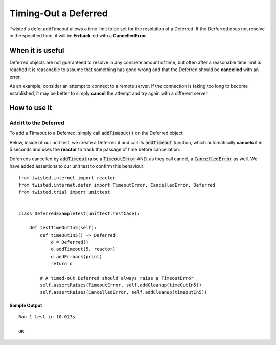 =====================
Timing-Out a Deferred
=====================

Twisted's defer.addTimeout allows a time limit to be set for the resolution of a
Deferred. If the Derferred does not resolve in the specified time, it will be
**Errback**-ed with a **CancelledError**.


When it is useful
-------------------
Deferred objects are not guaranteed to resolve in any concrete amount of time,
but often after a reasonable time limit is reached it is reasonable to assume that
something has gone wrong and that the Deferred should be **cancelled** with an
error.

As an example, consider an attempt to connect to a remote server. If the
connection is taking too long to become established, it may be better to
simply **cancel** the attempt and try again with a different server.


How to use it
-------------

Add it to the Deferred
,,,,,,,,,,,,,,,,,,,,,,

To add a Timeout to a Deferred, simply call :code:`addTimeout()` on the Deferred
object.

Below, inside of our unit test, we create a Deferred :code:`d` and call its
:code:`addTimeout` function, which automatically **cancels** it in 5 seconds and
uses the **reactor** to track the passage of time before cancellation.

Deferreds cancelled by :code:`addTimeout` raise a :code:`TimeoutError` AND, as they
call cancel, a :code:`CancelledError` as well. We have added assertions to our unit
test to confirm this behaviour::

    from twisted.internet import reactor
    from twisted.internet.defer import TimeoutError, CancelledError, Deferred
    from twisted.trial import unittest


    class DeferredExampleTest(unittest.TestCase):

        def testTimeOutIn5(self):
            def timeOutIn5() -> Deferred:
                d = Deferred()
                d.addTimeout(5, reactor)
                d.addErrback(print)
                return d

            # A timed-out Deferred should always raise a TimeoutError
            self.assertRaises(TimeoutError, self.addCleanup(timeOutIn5))
            self.assertRaises(CancelledError, self.addCleanup(timeOutIn5))


Sample Output
'''''''''''''
::

    Ran 1 test in 10.013s

    OK

